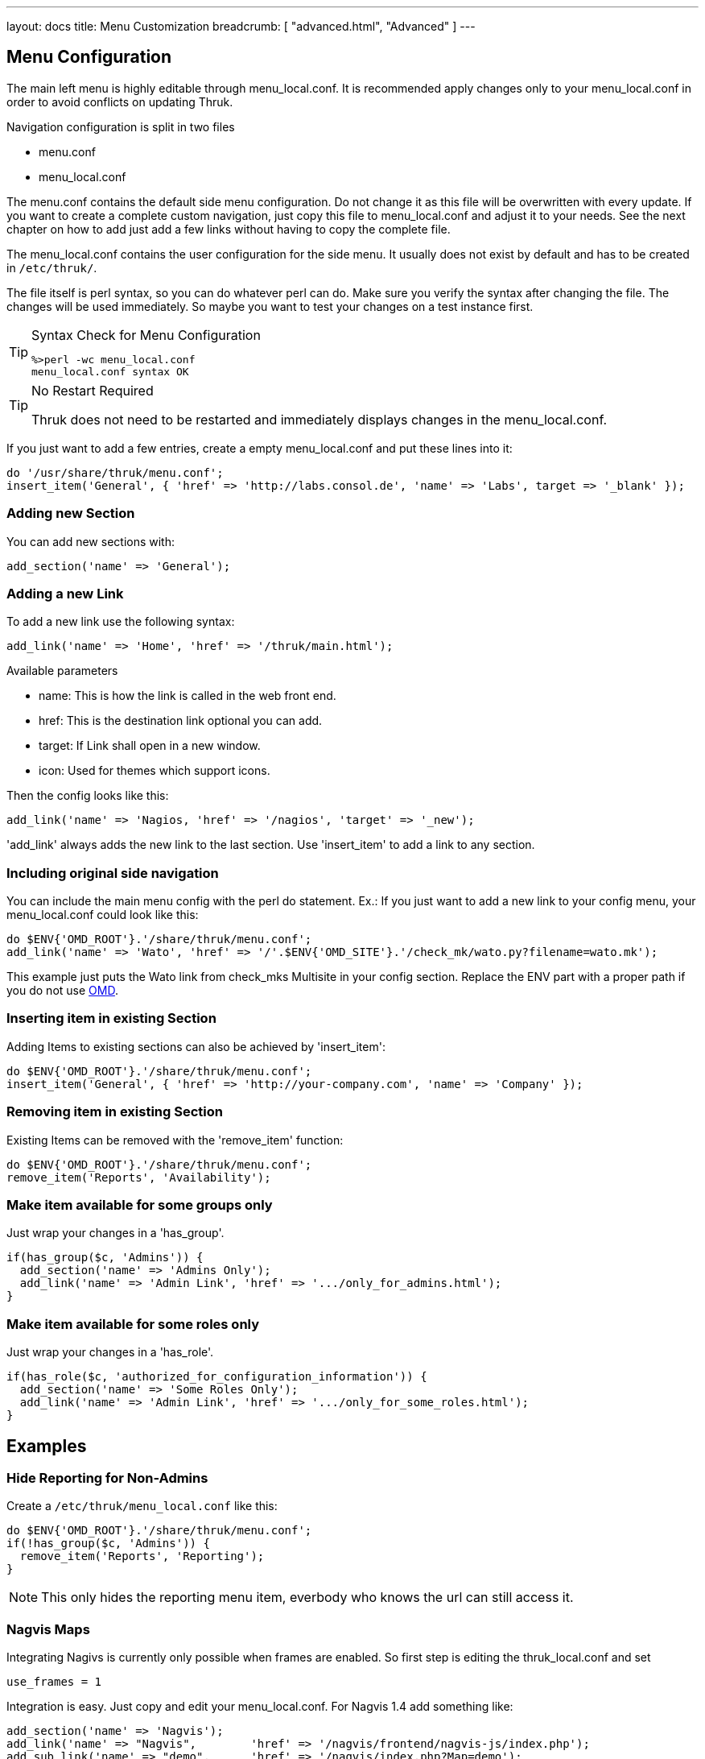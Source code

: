 ---
layout: docs
title: Menu Customization
breadcrumb: [ "advanced.html", "Advanced" ]
---

== Menu Configuration

The main left menu is highly editable through menu_local.conf. It is
recommended apply changes only to your menu_local.conf in order to
avoid conflicts on updating Thruk.

Navigation configuration is split in two files

 * menu.conf
 * menu_local.conf

The menu.conf contains the default side menu configuration. Do not change
it as this file will be overwritten with every update. If you want to
create a complete custom navigation, just copy this file to
menu_local.conf and adjust it to your needs. See the next chapter on
how to add just add a few links without having to copy the complete
file.

The menu_local.conf contains the user configuration for the side menu. It usually
does not exist by default and has to be created in `/etc/thruk/`.

The file itself is perl syntax, so you can do whatever perl can do.
Make sure you verify the syntax after changing the file. The changes
will be used immediately. So maybe you want to test your changes
on a test instance first.

[TIP]
.Syntax Check for Menu Configuration
=======
 %>perl -wc menu_local.conf
 menu_local.conf syntax OK
=======

[TIP]
.No Restart Required
=======
Thruk does not need to be restarted and immediately displays changes in the menu_local.conf.
=======

If you just want to add a few entries, create a empty menu_local.conf
and put these lines into it:

-----
do '/usr/share/thruk/menu.conf';
insert_item('General', { 'href' => 'http://labs.consol.de', 'name' => 'Labs', target => '_blank' });
-----



=== Adding new Section

You can add new sections with:

-----
add_section('name' => 'General');
-----


=== Adding a new Link

To add a new link use the following syntax:

-----
add_link('name' => 'Home', 'href' => '/thruk/main.html');
-----

.Available parameters
* name: This is how the link is called in the web front end.
* href: This is the destination link optional you can add.
* target: If Link shall open in a new window.
* icon: Used for themes which support icons.

Then the config looks like this:

-----
add_link('name' => 'Nagios, 'href' => '/nagios', 'target' => '_new');
-----


'add_link' always adds the new link to the last section. Use 'insert_item' to
add a link to any section.


=== Including original side navigation


You can include the main menu config with the perl do statement.
Ex.: If you just want to add a new link to your config menu, your
menu_local.conf could look like this:

-----
do $ENV{'OMD_ROOT'}.'/share/thruk/menu.conf';
add_link('name' => 'Wato', 'href' => '/'.$ENV{'OMD_SITE'}.'/check_mk/wato.py?filename=wato.mk');
-----

This example just puts the Wato link from check_mks Multisite in your
config section. Replace the ENV part with a proper path if you do not
use http://omdistro.org[OMD].


=== Inserting item in existing Section

Adding Items to existing sections can also be achieved by
'insert_item':
-----
do $ENV{'OMD_ROOT'}.'/share/thruk/menu.conf';
insert_item('General', { 'href' => 'http://your-company.com', 'name' => 'Company' });
-----


=== Removing item in existing Section

Existing Items can be removed with the 'remove_item' function:
-----
do $ENV{'OMD_ROOT'}.'/share/thruk/menu.conf';
remove_item('Reports', 'Availability');
-----


=== Make item available for some groups only

Just wrap your changes in a 'has_group'.

-----
if(has_group($c, 'Admins')) {
  add_section('name' => 'Admins Only');
  add_link('name' => 'Admin Link', 'href' => '.../only_for_admins.html');
}
-----


=== Make item available for some roles only

Just wrap your changes in a 'has_role'.

-----
if(has_role($c, 'authorized_for_configuration_information')) {
  add_section('name' => 'Some Roles Only');
  add_link('name' => 'Admin Link', 'href' => '.../only_for_some_roles.html');
}
-----


== Examples

=== Hide Reporting for Non-Admins
Create a `/etc/thruk/menu_local.conf` like this:
-----
do $ENV{'OMD_ROOT'}.'/share/thruk/menu.conf';
if(!has_group($c, 'Admins')) {
  remove_item('Reports', 'Reporting');
}
-----

[NOTE]
=======
This only hides the reporting menu item, everbody who knows the url can still access it.
=======


=== Nagvis Maps
Integrating Nagivs is currently only possible when frames are enabled.
So first step is editing the thruk_local.conf and set
....
use_frames = 1
....

Integration is easy. Just copy and edit your menu_local.conf.
For Nagvis 1.4 add something like:

-----
add_section('name' => 'Nagvis');
add_link('name' => "Nagvis",        'href' => '/nagvis/frontend/nagvis-js/index.php');
add_sub_link('name' => "demo",      'href' => '/nagvis/index.php?Map=demo');
add_sub_link('name' => "demo-map2", 'href' => '/nagvis/index.php?Map=demo-map2');
-----

For Nagvis 1.5:
-----
add_section('name' => 'Nagvis');
add_link('name' => "Nagvis",         'href' => '/nagvis/frontend/nagvis-js/index.php');
add_sub_link('name' => "demo",       'href' => '/nagvis/frontend/nagvis-js/index.php?mod=Map&act=view&show=demo');
add_sub_link('name' => "demo-map2",  'href' => '/nagvis/frontend/nagvis-js/index.php?mod=Map&act=view&show=demo-map2');
-----
